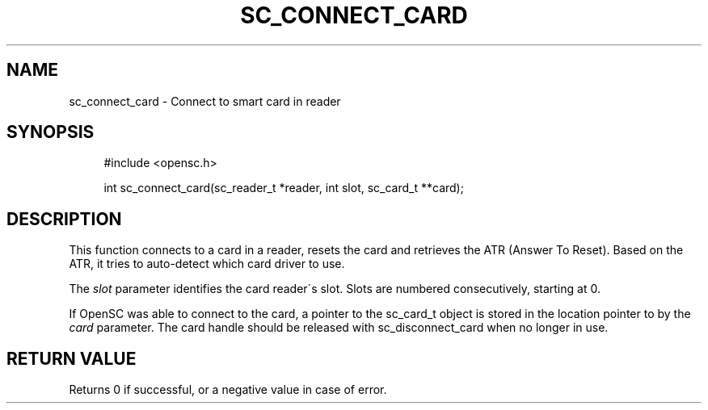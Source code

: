 '\" t
.\"     Title: sc_connect_card
.\"    Author: [FIXME: author] [see http://docbook.sf.net/el/author]
.\" Generator: DocBook XSL Stylesheets v1.75.1 <http://docbook.sf.net/>
.\"      Date: 02/16/2010
.\"    Manual: OpenSC API reference
.\"    Source: opensc
.\"  Language: English
.\"
.TH "SC_CONNECT_CARD" "3" "02/16/2010" "opensc" "OpenSC API reference"
.\" -----------------------------------------------------------------
.\" * set default formatting
.\" -----------------------------------------------------------------
.\" disable hyphenation
.nh
.\" disable justification (adjust text to left margin only)
.ad l
.\" -----------------------------------------------------------------
.\" * MAIN CONTENT STARTS HERE *
.\" -----------------------------------------------------------------
.SH "NAME"
sc_connect_card \- Connect to smart card in reader
.SH "SYNOPSIS"
.PP

.sp
.if n \{\
.RS 4
.\}
.nf
#include <opensc\&.h>

int sc_connect_card(sc_reader_t *reader, int slot, sc_card_t **card);
		
.fi
.if n \{\
.RE
.\}
.sp
.SH "DESCRIPTION"
.PP
This function connects to a card in a reader, resets the card and retrieves the ATR (Answer To Reset)\&. Based on the ATR, it tries to auto\-detect which card driver to use\&.
.PP
The
\fIslot\fR
parameter identifies the card reader\'s slot\&. Slots are numbered consecutively, starting at 0\&.
.PP
If OpenSC was able to connect to the card, a pointer to the sc_card_t object is stored in the location pointer to by the
\fIcard\fR
parameter\&. The card handle should be released with
sc_disconnect_card
when no longer in use\&.
.SH "RETURN VALUE"
.PP
Returns 0 if successful, or a negative value in case of error\&.
